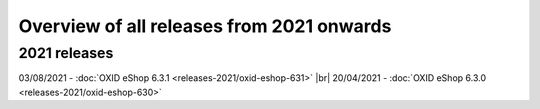 ﻿Overview of all releases from 2021 onwards
==========================================

2021 releases
-------------
03/08/2021 - :doc:`OXID eShop 6.3.1 <releases-2021/oxid-eshop-631>` |br|
20/04/2021 - :doc:`OXID eShop 6.3.0 <releases-2021/oxid-eshop-630>`


.. Intern: oxbabe, Status: